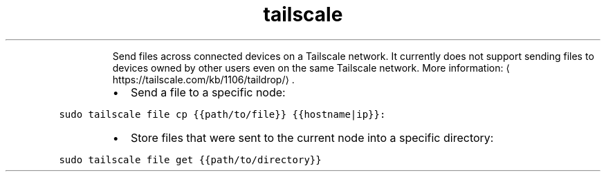 .TH tailscale file
.PP
.RS
Send files across connected devices on a Tailscale network.
It currently does not support sending files to devices owned by other users even on the same Tailscale network.
More information: \[la]https://tailscale.com/kb/1106/taildrop/\[ra]\&.
.RE
.RS
.IP \(bu 2
Send a file to a specific node:
.RE
.PP
\fB\fCsudo tailscale file cp {{path/to/file}} {{hostname|ip}}:\fR
.RS
.IP \(bu 2
Store files that were sent to the current node into a specific directory:
.RE
.PP
\fB\fCsudo tailscale file get {{path/to/directory}}\fR
